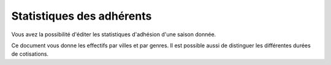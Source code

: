 Statistiques des adhérents
==========================

.. image:: statistiques.png

Vous avez la possibilité d'éditer les statistiques d'adhésion d'une saison donnée.

Ce document vous donne les effectifs par villes et par genres. Il est possible aussi de distinguer les différentes durées de cotisations.

